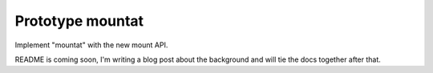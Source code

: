 Prototype mountat
~~~~~~~~~~~~~~~~~

Implement "mountat" with the new mount API.

README is coming soon,
I'm writing a blog post about the background
and will tie the docs together after that.
